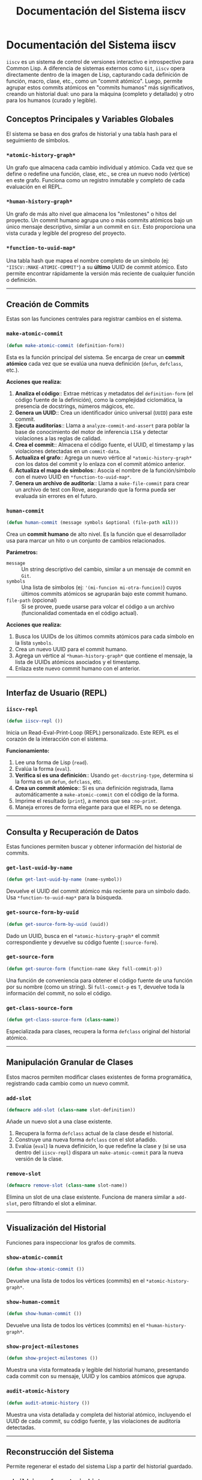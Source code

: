 #+TITLE: Documentación del Sistema iiscv

* Documentación del Sistema iiscv

=iiscv= es un sistema de control de versiones interactivo e introspectivo para Common Lisp. A diferencia de sistemas externos como =Git=, =iiscv= opera directamente dentro de la imagen de Lisp, capturando cada definición de función, macro, clase, etc., como un "commit atómico". Luego, permite agrupar estos commits atómicos en "commits humanos" más significativos, creando un historial dual: uno para la máquina (completo y detallado) y otro para los humanos (curado y legible).

** Conceptos Principales y Variables Globales

El sistema se basa en dos grafos de historial y una tabla hash para el seguimiento de símbolos.

*** =*atomic-history-graph*=
Un grafo que almacena cada cambio individual y atómico. Cada vez que se define o redefine una función, clase, etc., se crea un nuevo nodo (vértice) en este grafo. Funciona como un registro inmutable y completo de cada evaluación en el REPL.

*** =*human-history-graph*=
Un grafo de más alto nivel que almacena los "milestones" o hitos del proyecto. Un commit humano agrupa uno o más commits atómicos bajo un único mensaje descriptivo, similar a un commit en =Git=. Esto proporciona una vista curada y legible del progreso del proyecto.

*** =*function-to-uuid-map*=
Una tabla hash que mapea el nombre completo de un símbolo (ej: ="IISCV::MAKE-ATOMIC-COMMIT"=) a su *último* UUID de commit atómico. Esto permite encontrar rápidamente la versión más reciente de cualquier función o definición.

-----

** Creación de Commits

Estas son las funciones centrales para registrar cambios en el sistema.

*** =make-atomic-commit=
#+BEGIN_SRC lisp
(defun make-atomic-commit (definition-form))
#+END_SRC

Esta es la función principal del sistema. Se encarga de crear un *commit atómico* cada vez que se evalúa una nueva definición (=defun=, =defclass=, etc.).

*Acciones que realiza:*
1.  *Analiza el código*:: Extrae métricas y metadatos del =definition-form= (el código fuente de la definición), como la complejidad ciclomática, la presencia de docstrings, números mágicos, etc.
2.  *Genera un UUID*:: Crea un identificador único universal (=UUID=) para este commit.
3.  *Ejecuta auditorías*:: Llama a =analyze-commit-and-assert= para poblar la base de conocimiento del motor de inferencia =LISA= y detectar violaciones a las reglas de calidad.
4.  *Crea el commit*:: Almacena el código fuente, el UUID, el timestamp y las violaciones detectadas en un =commit-data=.
5.  *Actualiza el grafo*:: Agrega un nuevo vértice al =*atomic-history-graph*= con los datos del commit y lo enlaza con el commit atómico anterior.
6.  *Actualiza el mapa de símbolos*:: Asocia el nombre de la función/símbolo con el nuevo UUID en =*function-to-uuid-map*=.
7.  *Genera un archivo de auditoría*:: Llama a =make-file-commit= para crear un archivo de test con Rove, asegurando que la forma pueda ser evaluada sin errores en el futuro.

*** =human-commit=
#+BEGIN_SRC lisp
(defun human-commit (message symbols &optional (file-path nil)))
#+END_SRC

Crea un *commit humano* de alto nivel. Es la función que el desarrollador usa para marcar un hito o un conjunto de cambios relacionados.

*Parámetros:*
- =message= :: Un string descriptivo del cambio, similar a un mensaje de commit en =Git=.
- =symbols= :: Una lista de símbolos (ej: ='(mi-funcion mi-otra-funcion)=) cuyos últimos commits atómicos se agruparán bajo este commit humano.
- =file-path= (opcional) :: Si se provee, puede usarse para volcar el código a un archivo (funcionalidad comentada en el código actual).

*Acciones que realiza:*
1.  Busca los UUIDs de los últimos commits atómicos para cada símbolo en la lista =symbols=.
2.  Crea un nuevo UUID para el commit humano.
3.  Agrega un vértice al =*human-history-graph*= que contiene el mensaje, la lista de UUIDs atómicos asociados y el timestamp.
4.  Enlaza este nuevo commit humano con el anterior.

-----

** Interfaz de Usuario (REPL)

*** =iiscv-repl=
#+BEGIN_SRC lisp
(defun iiscv-repl ())
#+END_SRC

Inicia un Read-Eval-Print-Loop (REPL) personalizado. Este REPL es el corazón de la interacción con el sistema.

*Funcionamiento:*
1.  Lee una forma de Lisp (=read=).
2.  Evalúa la forma (=eval=).
3.  *Verifica si es una definición*:: Usando =get-docstring-type=, determina si la forma es un =defun=, =defclass=, etc.
4.  *Crea un commit atómico*:: Si es una definición registrada, llama automáticamente a =make-atomic-commit= con el código de la forma.
5.  Imprime el resultado (=print=), a menos que sea =:no-print=.
6.  Maneja errores de forma elegante para que el REPL no se detenga.

-----

** Consulta y Recuperación de Datos

Estas funciones permiten buscar y obtener información del historial de commits.

*** =get-last-uuid-by-name=
#+BEGIN_SRC lisp
(defun get-last-uuid-by-name (name-symbol))
#+END_SRC
Devuelve el UUID del commit atómico más reciente para un símbolo dado. Usa =*function-to-uuid-map*= para la búsqueda.

*** =get-source-form-by-uuid=
#+BEGIN_SRC lisp
(defun get-source-form-by-uuid (uuid))
#+END_SRC
Dado un UUID, busca en el =*atomic-history-graph*= el commit correspondiente y devuelve su código fuente (=:source-form=).

*** =get-source-form=
#+BEGIN_SRC lisp
(defun get-source-form (function-name &key full-commit-p))
#+END_SRC
Una función de conveniencia para obtener el código fuente de una función por su nombre (como un string). Si =full-commit-p= es =T=, devuelve toda la información del commit, no solo el código.

*** =get-class-source-form=
#+BEGIN_SRC lisp
(defun get-class-source-form (class-name))
#+END_SRC
Especializada para clases, recupera la forma =defclass= original del historial atómico.

-----

** Manipulación Granular de Clases

Estos macros permiten modificar clases existentes de forma programática, registrando cada cambio como un nuevo commit.

*** =add-slot=
#+BEGIN_SRC lisp
(defmacro add-slot (class-name slot-definition))
#+END_SRC
Añade un nuevo slot a una clase existente.
1.  Recupera la forma =defclass= actual de la clase desde el historial.
2.  Construye una nueva forma =defclass= con el slot añadido.
3.  Evalúa (=eval=) la nueva definición, lo que redefine la clase y (si se usa dentro del =iiscv-repl=) dispara un =make-atomic-commit= para la nueva versión de la clase.

*** =remove-slot=
#+BEGIN_SRC lisp
(defmacro remove-slot (class-name slot-name))
#+END_SRC
Elimina un slot de una clase existente. Funciona de manera similar a =add-slot=, pero filtrando el slot a eliminar.

-----

** Visualización del Historial

Funciones para inspeccionar los grafos de commits.

*** =show-atomic-commit=
#+BEGIN_SRC lisp
(defun show-atomic-commit ())
#+END_SRC
Devuelve una lista de todos los vértices (commits) en el =*atomic-history-graph*=.

*** =show-human-commit=
#+BEGIN_SRC lisp
(defun show-human-commit ())
#+END_SRC
Devuelve una lista de todos los vértices (commits) en el =*human-history-graph*=.

*** =show-project-milestones=
#+BEGIN_SRC lisp
(defun show-project-milestones ())
#+END_SRC
Muestra una vista formateada y legible del historial humano, presentando cada commit con su mensaje, UUID y los cambios atómicos que agrupa.

*** =audit-atomic-history=
#+BEGIN_SRC lisp
(defun audit-atomic-history ())
#+END_SRC
Muestra una vista detallada y completa del historial atómico, incluyendo el UUID de cada commit, su código fuente, y las violaciones de auditoría detectadas.

-----

** Reconstrucción del Sistema

Permite regenerar el estado del sistema Lisp a partir del historial guardado.

*** =rebuild-image-from-atomic-history=
#+BEGIN_SRC lisp
(defun rebuild-image-from-atomic-history ())
#+END_SRC
Recorre *todo* el historial atómico en orden cronológico (=topological-sort=) y evalúa cada =source-form=. Es una herramienta de recuperación total que restaura el sistema a su último estado, incluyendo cada paso intermedio.

*** =rebuild-image-from-human-history=
#+BEGIN_SRC lisp
(defun rebuild-image-from-human-history ())
#+END_SRC
Recorre el historial humano y evalúa solo los commits atómicos que fueron explícitamente incluidos en los commits humanos. Esto permite una reconstrucción "limpia", ignorando código experimental o refactorizaciones intermedias que no llegaron a un hito.

-----

** Integración con Auditoría y Pruebas (Rove)

El sistema se integra con la librería de testing =Rove= para crear una auditoría continua.

*** =make-file-commit=
#+BEGIN_SRC lisp
(defun make-file-commit (commit-uuid form))
#+END_SRC
Para cada commit atómico, esta función crea un archivo =.lisp= en el directorio =audits/=. El archivo contiene un test de Rove (=deftest=) que simplemente verifica que el código (=form=) del commit se puede evaluar sin errores.

*** =run-all-audits=
#+BEGIN_SRC lisp
(defun run-all-audits ())
#+END_SRC
Busca y carga todos los archivos de auditoría generados por =make-file-commit= y luego ejecuta la suite de tests de Rove. Esto asegura que todos los commits en la historia siguen siendo válidos y ejecutables.

-----

** Funciones de Ayuda (Helpers)

*** =get-docstring-type= / =register-commit-type=
#+BEGIN_SRC lisp
(defun get-docstring-type (form))
(defun register-commit-type (form-name commit-type))
#+END_SRC
Un sistema de registro simple para que =iiscv-repl= sepa qué tipos de formas deben ser tratadas como commits (ej: =defun=, =defvar=, =defclass=). =register-commit-type= añade una forma al registro y =get-docstring-type= la consulta.

*** =find-vertex-by-uuid=
#+BEGIN_SRC lisp
(defun find-vertex-by-uuid (graph uuid))
#+END_SRC
Una función de utilidad que itera sobre los vértices de un grafo (=cl-graph=) para encontrar uno que coincida con un UUID específico.



